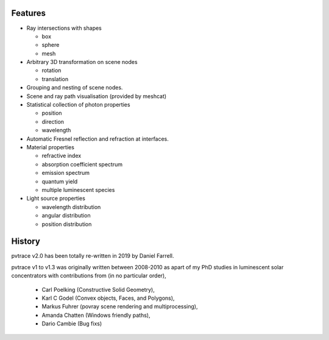 Features
--------

* Ray intersections with shapes

  * box
  * sphere
  * mesh

* Arbitrary 3D transformation on scene nodes
 
  * rotation
  * translation

* Grouping and nesting of scene nodes.
* Scene and ray path visualisation (provided by meshcat)
* Statistical collection of photon properties

  * position
  * direction
  * wavelength

* Automatic Fresnel reflection and refraction at interfaces.
* Material properties

  * refractive index
  * absorption coefficient spectrum
  * emission spectrum
  * quantum yield
  * multiple luminescent species

* Light source properties

  * wavelength distribution
  * angular distribution
  * position distribution

    
History
-------

pvtrace v2.0 has been totally re-written in 2019 by Daniel Farrell.

pvtrace v1 to v1.3 was originally written between 2008-2010 as apart of my PhD studies in luminescent solar concentrators with contributions from (in no particular order),

 * Carl Poelking (Constructive Solid Geometry),
 * Karl C Godel (Convex objects, Faces, and Polygons), 
 * Markus Fuhrer (povray scene rendering and multiprocessing), 
 * Amanda Chatten (Windows friendly paths),
 * Dario Cambie (Bug fixs)
